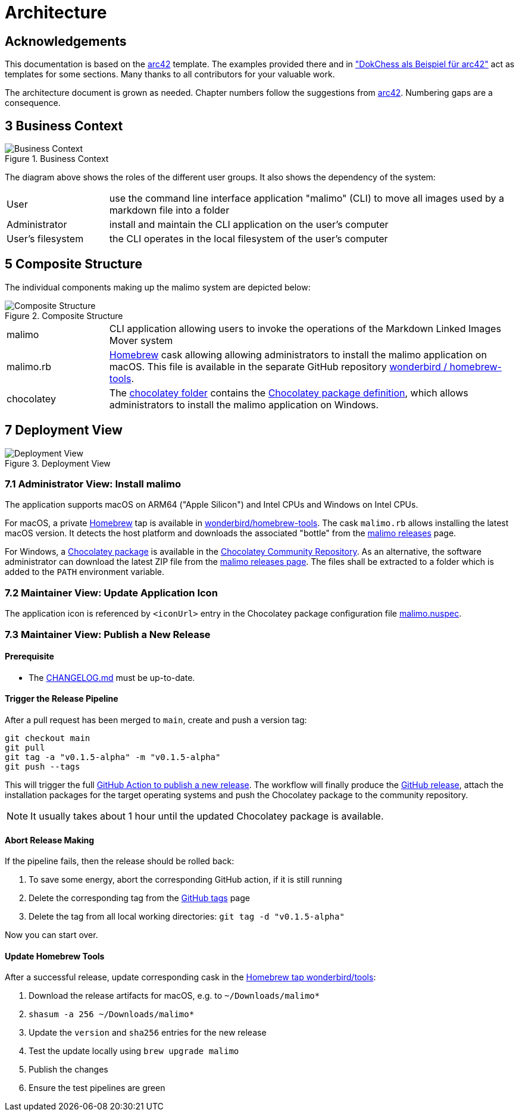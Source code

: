 // To always get the latest diagrams, update the
// commit hash from the version merged into main
:gitplant: http://www.plantuml.com/plantuml/proxy?src=https://raw.githubusercontent.com/wonderbird/malimo/b8225458c833ce1da36c998a820a9f0bed06150a/docs/plantuml

= Architecture

:icons: font

:toc:

== Acknowledgements

This documentation is based on the https://docs.arc42.org[arc42] template. The examples provided there and in
https://www.dokchess.de/["DokChess als Beispiel für arc42"] act as templates for some sections. Many thanks to all
contributors for your valuable work.

The architecture document is grown as needed. Chapter numbers follow the suggestions from
https://docs.arc42.org[arc42]. Numbering gaps are a consequence.

== 3 Business Context

.Business Context
image::{gitplant}/business-context.puml[Business Context]

The diagram above shows the roles of the different user groups. It also shows the dependency of the system:

[cols="1,4"]
|===
|User
|use the command line interface application "malimo" (CLI) to move all images used by a markdown file into a folder

|Administrator
|install and maintain the CLI application on the user's computer

|User's filesystem
|the CLI operates in the local filesystem of the user's computer
|===

== 5 Composite Structure

The individual components making up the malimo system are depicted below:

.Composite Structure
image::{gitplant}/composite-structure.puml[Composite Structure]

[cols="1,4"]
|===
| malimo
| CLI application allowing users to invoke the operations of the Markdown Linked Images Mover system

| malimo.rb
| https://brew.sh[Homebrew] cask allowing allowing administrators to install the malimo application on macOS. This file is available in the separate GitHub repository https://github.com/wonderbird/homebrew-tools[wonderbird / homebrew-tools]. 

| chocolatey
| The link:../chocolatey[chocolatey folder] contains the https://docs.chocolatey.org/en-us/create/create-packages[Chocolatey package definition], which allows administrators to install the malimo application on Windows.
|===

== 7 Deployment View

.Deployment View
image::{gitplant}/deployment-view.puml[Deployment View]

=== 7.1 Administrator View: Install malimo

The application supports macOS on ARM64 ("Apple Silicon") and Intel CPUs and Windows on Intel CPUs.

For macOS, a private https://brew.sh[Homebrew] tap is available in https://github.com/wonderbird/homebrew-tools[wonderbird/homebrew-tools]. The cask `malimo.rb` allows installing the latest macOS version. It detects the host platform and downloads the associated "bottle" from the https://github.com/wonderbird/malimo/releases[malimo releases] page.

For Windows, a https://community.chocolatey.org/packages/malimo[Chocolatey package] is available in the https://community.chocolatey.org/[Chocolatey Community Repository]. As an alternative, the software administrator can download the latest ZIP file from the https://github.com/wonderbird/malimo/releases[malimo releases page]. The files shall be extracted to a folder which is added to the `PATH` environment variable.

=== 7.2 Maintainer View: Update Application Icon

The application icon is referenced by `<iconUrl>` entry in the Chocolatey package configuration file link:../chocolatey/malimo.nuspec[malimo.nuspec].

=== 7.3 Maintainer View: Publish a New Release

==== Prerequisite

- The link:../CHANGELOG.md[CHANGELOG.md] must be up-to-date.

==== Trigger the Release Pipeline

After a pull request has been merged to `main`, create and push a version tag:

```shell
git checkout main
git pull
git tag -a "v0.1.5-alpha" -m "v0.1.5-alpha"
git push --tags
```

This will trigger the full link:../.github/workflows/dotnet.yml[GitHub Action to publish a new release]. The workflow will finally produce the https://github.com/wonderbird/malimo/releases[GitHub release], attach the installation packages for the target operating systems and push the Chocolatey package to the community repository.

NOTE: It usually takes about 1 hour until the updated Chocolatey package is available.

==== Abort Release Making

If the pipeline fails, then the release should be rolled back:

1. To save some energy, abort the corresponding GitHub action, if it is still running
2. Delete the corresponding tag from the https://github.com/wonderbird/malimo/tags[GitHub tags] page
3. Delete the tag from all local working directories: `git tag -d "v0.1.5-alpha"`

Now you can start over.

==== Update Homebrew Tools

After a successful release, update corresponding cask in the https://github.com/wonderbird/homebrew-tools[Homebrew tap wonderbird/tools]:

. Download the release artifacts for macOS, e.g. to `~/Downloads/malimo*`
. `shasum -a 256 ~/Downloads/malimo*`
. Update the `version` and `sha256` entries for the new release
. Test the update locally using `brew upgrade malimo`
. Publish the changes
. Ensure the test pipelines are green
